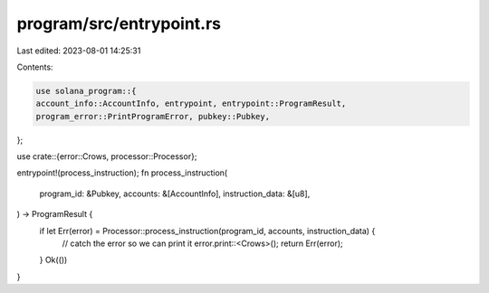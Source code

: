 program/src/entrypoint.rs
=========================

Last edited: 2023-08-01 14:25:31

Contents:

.. code-block:: rs

    use solana_program::{
    account_info::AccountInfo, entrypoint, entrypoint::ProgramResult,
    program_error::PrintProgramError, pubkey::Pubkey,
};

use crate::{error::Crows, processor::Processor};

entrypoint!(process_instruction);
fn process_instruction(
    program_id: &Pubkey,
    accounts: &[AccountInfo],
    instruction_data: &[u8],
) -> ProgramResult {
    if let Err(error) = Processor::process_instruction(program_id, accounts, instruction_data) {
        // catch the error so we can print it
        error.print::<Crows>();
        return Err(error);
    }
    Ok(())
}


